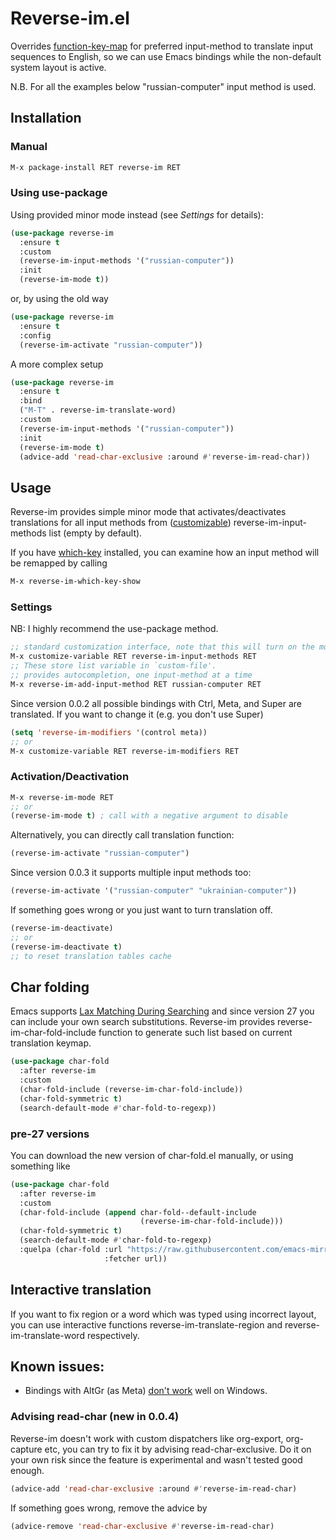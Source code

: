 * Reverse-im.el

  [[https://melpa.org/#/reverse-im][https://melpa.org/packages/reverse-im-badge.svg]]

  Overrides [[https://www.gnu.org/software/emacs/manual/html_node/elisp/Translation-Keymaps.html][function-key-map]] for preferred input-method to translate input sequences
  to English, so we can use Emacs bindings while the non-default system layout is active.

  N.B. For all the examples below "russian-computer" input method is used.

** Installation

*** Manual

    #+BEGIN_SRC emacs-lisp
      M-x package-install RET reverse-im RET
    #+END_SRC

*** Using use-package

    Using provided minor mode instead (see [[Settings][Settings]] for details):
    #+BEGIN_SRC emacs-lisp
      (use-package reverse-im
        :ensure t
        :custom
        (reverse-im-input-methods '("russian-computer"))
        :init
        (reverse-im-mode t))
    #+END_SRC

    or, by using the old way

    #+BEGIN_SRC emacs-lisp
      (use-package reverse-im
        :ensure t
        :config
        (reverse-im-activate "russian-computer"))
    #+END_SRC

    A more complex setup

    #+BEGIN_SRC emacs-lisp
      (use-package reverse-im
        :ensure t
        :bind
        ("M-T" . reverse-im-translate-word)
        :custom
        (reverse-im-input-methods '("russian-computer"))
        :init
        (reverse-im-mode t)
        (advice-add 'read-char-exclusive :around #'reverse-im-read-char))
    #+END_SRC


** Usage
   Reverse-im provides simple minor mode that activates/deactivates translations for all
   input methods from ([[https://www.gnu.org/software/emacs/manual/html_node/emacs/Easy-Customization.html][customizable]]) reverse-im-input-methods list (empty by default).

   If you have [[https://github.com/justbur/emacs-which-key][which-key]] installed, you can examine how an input method will be remapped by calling

   #+BEGIN_SRC emacs-lisp
     M-x reverse-im-which-key-show
   #+END_SRC


*** Settings

    NB: I highly recommend the use-package method.

    #+BEGIN_SRC emacs-lisp
      ;; standard customization interface, note that this will turn on the mode immediately
      M-x customize-variable RET reverse-im-input-methods RET
      ;; These store list variable in `custom-file'.
      ;; provides autocompletion, one input-method at a time
      M-x reverse-im-add-input-method RET russian-computer RET
    #+END_SRC

    Since version 0.0.2 all possible bindings with Ctrl, Meta, and Super are translated.
    If you want to change it (e.g. you don't use Super)
    #+BEGIN_SRC emacs-lisp
      (setq 'reverse-im-modifiers '(control meta))
      ;; or
      M-x customize-variable RET reverse-im-modifiers RET
    #+END_SRC


*** Activation/Deactivation

    #+BEGIN_SRC emacs-lisp
      M-x reverse-im-mode RET
      ;; or
      (reverse-im-mode t) ; call with a negative argument to disable
    #+END_SRC


    Alternatively, you can directly call translation function:
    #+BEGIN_SRC emacs-lisp
      (reverse-im-activate "russian-computer")
    #+END_SRC


    Since version 0.0.3 it supports multiple input methods too:
    #+BEGIN_SRC emacs-lisp
      (reverse-im-activate '("russian-computer" "ukrainian-computer"))
    #+END_SRC

    If something goes wrong or you just want to turn translation off.

    #+BEGIN_SRC emacs-lisp
      (reverse-im-deactivate)
      ;; or
      (reverse-im-deactivate t)
      ;; to reset translation tables cache
    #+END_SRC

** Char folding
   [[./screenshots/char-fold.png]]
   Emacs supports [[https://www.gnu.org/software/emacs/manual/html_node/emacs/Lax-Search.html#Lax-Search][Lax Matching During Searching]] and since version 27 you can include your own search substitutions. Reverse-im provides reverse-im-char-fold-include function to generate such list based on current translation keymap.

   #+BEGIN_SRC emacs-lisp
     (use-package char-fold
       :after reverse-im
       :custom
       (char-fold-include (reverse-im-char-fold-include))
       (char-fold-symmetric t)
       (search-default-mode #'char-fold-to-regexp))
   #+END_SRC

*** pre-27 versions
    You can download the new version of char-fold.el manually, or using something like
    #+BEGIN_SRC emacs-lisp
      (use-package char-fold
        :after reverse-im
        :custom
        (char-fold-include (append char-fold--default-include
                                   (reverse-im-char-fold-include)))
        (char-fold-symmetric t)
        (search-default-mode #'char-fold-to-regexp)
        :quelpa (char-fold :url "https://raw.githubusercontent.com/emacs-mirror/emacs/master/lisp/char-fold.el"
                           :fetcher url))
    #+END_SRC

** Interactive translation
   If you want to fix region or a word which was typed using incorrect layout, you can use interactive functions reverse-im-translate-region and reverse-im-translate-word respectively.



** Known issues:

   - Bindings with AltGr (as Meta) [[https://github.com/a13/reverse-im.el/issues/4#issuecomment-308143947][don't work]] well on Windows.

*** Advising read-char (new in 0.0.4)

    Reverse-im doesn't work with custom dispatchers like org-export, org-capture etc, you can try to fix it by advising read-char-exclusive. Do it on your own risk since the feature is experimental and wasn't tested good enough.

    #+BEGIN_SRC emacs-lisp
      (advice-add 'read-char-exclusive :around #'reverse-im-read-char)
    #+END_SRC

    If something goes wrong, remove the advice by
    #+BEGIN_SRC emacs-lisp
      (advice-remove 'read-char-exclusive #'reverse-im-read-char)
    #+END_SRC
